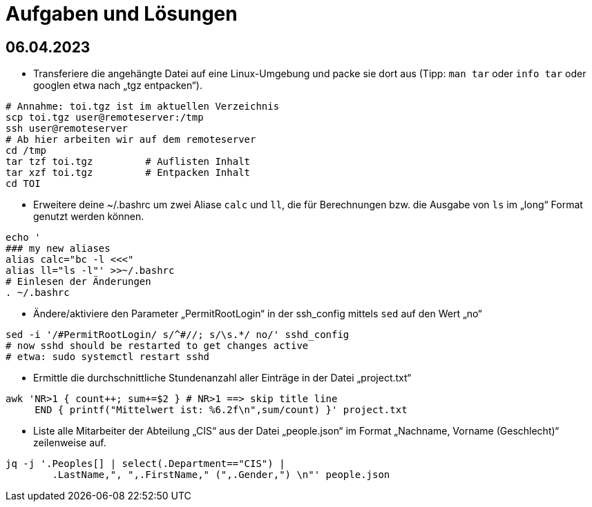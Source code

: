 = Aufgaben und Lösungen

== 06.04.2023

* Transferiere die angehängte Datei auf eine Linux-Umgebung und packe sie dort aus (Tipp: `man tar` oder `info tar` oder googlen etwa nach „tgz entpacken“). 

```
# Annahme: toi.tgz ist im aktuellen Verzeichnis
scp toi.tgz user@remoteserver:/tmp
ssh user@remoteserver
# Ab hier arbeiten wir auf dem remoteserver
cd /tmp
tar tzf toi.tgz 	# Auflisten Inhalt
tar xzf toi.tgz		# Entpacken Inhalt
cd TOI
```

* Erweitere deine ~/.bashrc um zwei Aliase `calc` und `ll`, die für Berechnungen bzw. die Ausgabe von `ls` im „long“ Format genutzt werden können.
```
echo '
### my new aliases
alias calc="bc -l <<<"
alias ll="ls -l"' >>~/.bashrc
# Einlesen der Änderungen
. ~/.bashrc
```
* Ändere/aktiviere den Parameter „PermitRootLogin“ in der ssh_config mittels `sed` auf den Wert „no“
```
sed -i '/#PermitRootLogin/ s/^#//; s/\s.*/ no/' sshd_config
# now sshd should be restarted to get changes active
# etwa: sudo systemctl restart sshd
```

* Ermittle die durchschnittliche Stundenanzahl aller Einträge in der Datei „project.txt“
```
awk 'NR>1 { count++; sum+=$2 } # NR>1 ==> skip title line
     END { printf("Mittelwert ist: %6.2f\n",sum/count) }' project.txt
```
* Liste alle Mitarbeiter der Abteilung „CIS“ aus der Datei „people.json“ im Format „Nachname, Vorname (Geschlecht)“ zeilenweise auf.
```
jq -j '.Peoples[] | select(.Department=="CIS") | 
	.LastName,", ",.FirstName," (",.Gender,") \n"' people.json
```
